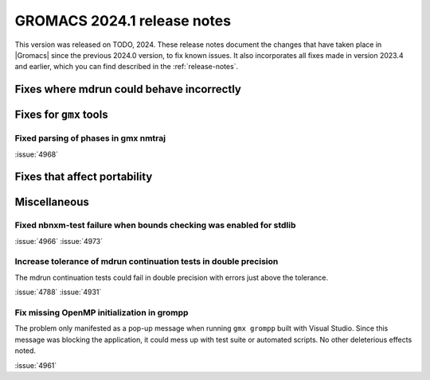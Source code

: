 GROMACS 2024.1 release notes
----------------------------

This version was released on TODO, 2024. These release notes
document the changes that have taken place in |Gromacs| since the
previous 2024.0 version, to fix known issues. It also incorporates all
fixes made in version 2023.4 and earlier, which you can find described
in the :ref:`release-notes`.

.. Note to developers!
   Please use """"""" to underline the individual entries for fixed issues in the subfolders,
   otherwise the formatting on the webpage is messed up.
   Also, please use the syntax :issue:`number` to reference issues on GitLab, without
   a space between the colon and number!

Fixes where mdrun could behave incorrectly
^^^^^^^^^^^^^^^^^^^^^^^^^^^^^^^^^^^^^^^^^^

Fixes for ``gmx`` tools
^^^^^^^^^^^^^^^^^^^^^^^

Fixed parsing of phases in gmx nmtraj
"""""""""""""""""""""""""""""""""""""

:issue:`4968`

Fixes that affect portability
^^^^^^^^^^^^^^^^^^^^^^^^^^^^^

Miscellaneous
^^^^^^^^^^^^^

Fixed nbnxm-test failure when bounds checking was enabled for stdlib
""""""""""""""""""""""""""""""""""""""""""""""""""""""""""""""""""""

:issue:`4966`
:issue:`4973`

Increase tolerance of mdrun continuation tests in double precision
""""""""""""""""""""""""""""""""""""""""""""""""""""""""""""""""""

The mdrun continuation tests could fail in double precision with
errors just above the tolerance.

:issue:`4788`
:issue:`4931`

Fix missing OpenMP initialization in grompp
"""""""""""""""""""""""""""""""""""""""""""

The problem only manifested as a pop-up message when running
``gmx grompp`` built with Visual Studio. Since this message was
blocking the application, it could mess up with test suite
or automated scripts. No other deleterious effects noted.

:issue:`4961`


